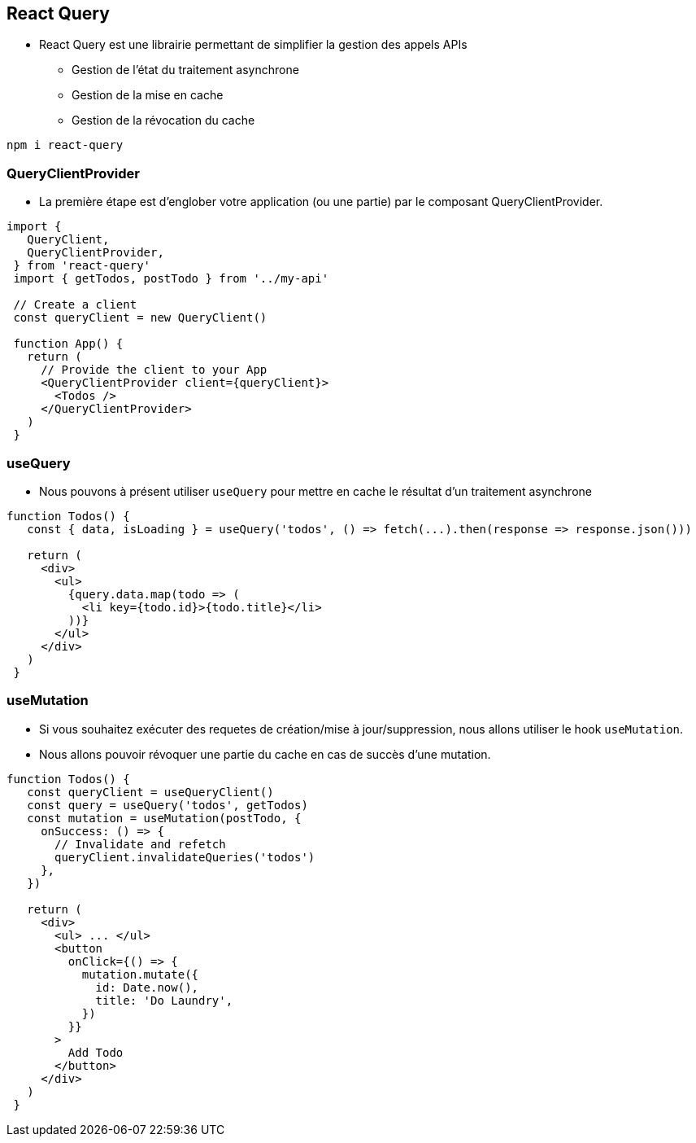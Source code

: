 == React Query

* React Query est une librairie permettant de simplifier la gestion des appels APIs
** Gestion de l'état du traitement asynchrone
** Gestion de la mise en cache
** Gestion de la révocation du cache

[source, shell]
----
npm i react-query
----

=== QueryClientProvider

* La première étape est d'englober votre application (ou une partie) par le composant QueryClientProvider.

[source, javascript]
----
import {
   QueryClient,
   QueryClientProvider,
 } from 'react-query'
 import { getTodos, postTodo } from '../my-api'

 // Create a client
 const queryClient = new QueryClient()

 function App() {
   return (
     // Provide the client to your App
     <QueryClientProvider client={queryClient}>
       <Todos />
     </QueryClientProvider>
   )
 }
----

=== useQuery

* Nous pouvons à présent utiliser `useQuery` pour mettre en cache le résultat d'un traitement asynchrone

[source, javascript]
----
function Todos() {
   const { data, isLoading } = useQuery('todos', () => fetch(...).then(response => response.json()))

   return (
     <div>
       <ul>
         {query.data.map(todo => (
           <li key={todo.id}>{todo.title}</li>
         ))}
       </ul>
     </div>
   )
 }
----

=== useMutation

* Si vous souhaitez exécuter des requetes de création/mise à jour/suppression, nous allons utiliser le hook `useMutation`.
* Nous allons pouvoir révoquer une partie du cache en cas de succès d'une mutation.

[source, javascript]
----
function Todos() {
   const queryClient = useQueryClient()
   const query = useQuery('todos', getTodos)
   const mutation = useMutation(postTodo, {
     onSuccess: () => {
       // Invalidate and refetch
       queryClient.invalidateQueries('todos')
     },
   })

   return (
     <div>
       <ul> ... </ul>
       <button
         onClick={() => {
           mutation.mutate({
             id: Date.now(),
             title: 'Do Laundry',
           })
         }}
       >
         Add Todo
       </button>
     </div>
   )
 }

----
